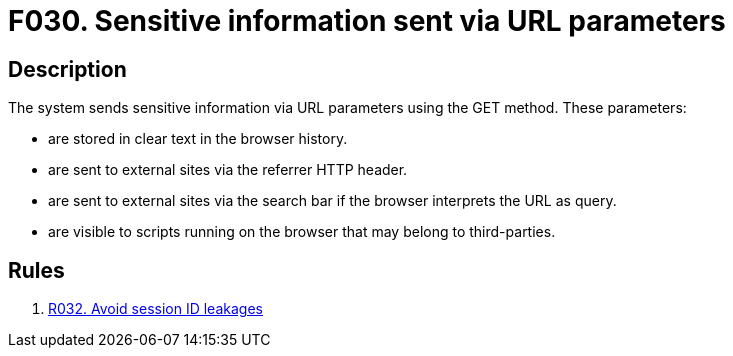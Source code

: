 :slug: findings/030/
:description: The purpose of this page is to present information about the set of findings reported by Fluid Attacks. In this case, the finding presents information about vulnerabilities arising from an inadequate file size control, recommendations to avoid them and related security requirements.
:keywords: File, Upload, Size, Server, Control, System
:findings: yes
:type: security

= F030. Sensitive information sent via URL parameters

== Description

The system sends sensitive information via URL parameters using the GET
method.
These parameters:

* are stored in clear text in the browser history.
* are sent to external sites via the referrer HTTP header.
* are sent to external sites via the search bar if the browser interprets the
URL as query.
* are visible to scripts running on the browser that may belong to
third-parties.

== Rules

. [[r1]] [inner]#link:/web/rules/032/[R032. Avoid session ID leakages]#
